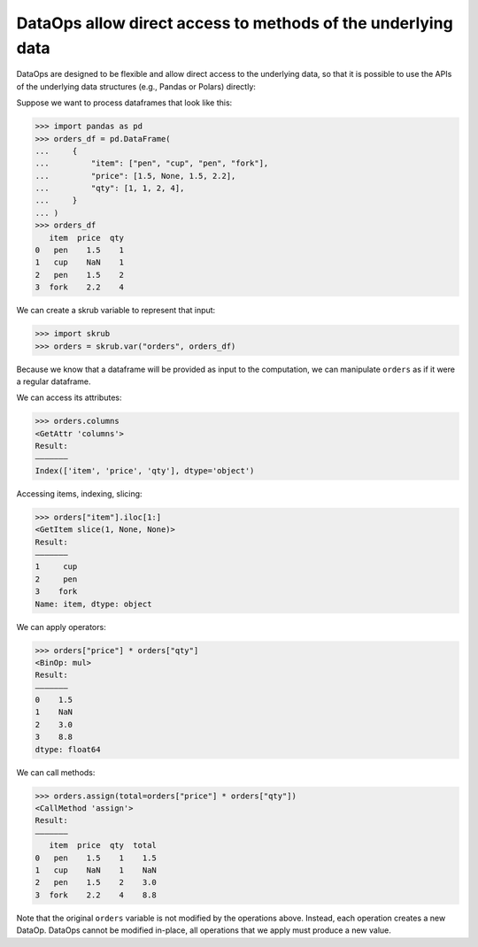 .. _user_guide_direct_access_ref:

DataOps allow direct access to methods of the underlying data
=============================================================

DataOps are designed to be flexible and allow direct access to the underlying data,
so that it is possible to use the APIs of the underlying data structures
(e.g., Pandas or Polars) directly:

Suppose we want to process dataframes that look like this:

>>> import pandas as pd
>>> orders_df = pd.DataFrame(
...     {
...         "item": ["pen", "cup", "pen", "fork"],
...         "price": [1.5, None, 1.5, 2.2],
...         "qty": [1, 1, 2, 4],
...     }
... )
>>> orders_df
   item  price  qty
0   pen    1.5    1
1   cup    NaN    1
2   pen    1.5    2
3  fork    2.2    4

We can create a skrub variable to represent that input:

>>> import skrub
>>> orders = skrub.var("orders", orders_df)

Because we know that a dataframe will be provided as input to the computation, we
can manipulate ``orders`` as if it were a regular dataframe.

We can access its attributes:

>>> orders.columns
<GetAttr 'columns'>
Result:
―――――――
Index(['item', 'price', 'qty'], dtype='object')

Accessing items, indexing, slicing:

>>> orders["item"].iloc[1:]
<GetItem slice(1, None, None)>
Result:
―――――――
1     cup
2     pen
3    fork
Name: item, dtype: object

We can apply operators:

>>> orders["price"] * orders["qty"]
<BinOp: mul>
Result:
―――――――
0    1.5
1    NaN
2    3.0
3    8.8
dtype: float64

We can call methods:

>>> orders.assign(total=orders["price"] * orders["qty"])
<CallMethod 'assign'>
Result:
―――――――
   item  price  qty  total
0   pen    1.5    1    1.5
1   cup    NaN    1    NaN
2   pen    1.5    2    3.0
3  fork    2.2    4    8.8

Note that the original ``orders`` variable is not modified by the operations
above. Instead, each operation creates a new DataOp. DataOps cannot be
modified in-place, all operations that we apply must produce a new value.
